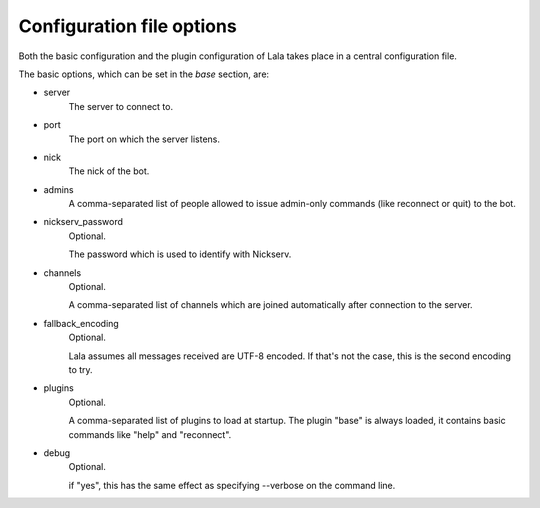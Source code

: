 Configuration file options
==========================

Both the basic configuration and the plugin configuration of Lala takes place
in a central configuration file.

The basic options, which can be set in the `base` section, are:

- server
    The server to connect to.

- port
    The port on which the server listens.

- nick
    The nick of the bot.

- admins
    A comma-separated list of people allowed to issue admin-only commands
    (like reconnect or quit) to the bot.

- nickserv_password
    Optional.

    The password which is used to identify with Nickserv.

- channels
    Optional.

    A comma-separated list of channels which are joined
    automatically after connection to the server.

- fallback_encoding
    Optional.

    Lala assumes all messages received are UTF-8 encoded. If
    that's not the case, this is the second encoding to try.

- plugins
    Optional.

    A comma-separated list of plugins to load at startup. The plugin "base"
    is always loaded, it contains basic commands like "help" and
    "reconnect".

- debug
    Optional.

    if "yes", this has the same effect as specifying --verbose on the command
    line.
